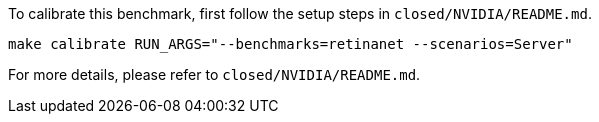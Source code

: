 To calibrate this benchmark, first follow the setup steps in `closed/NVIDIA/README.md`.

```
make calibrate RUN_ARGS="--benchmarks=retinanet --scenarios=Server"
```

For more details, please refer to `closed/NVIDIA/README.md`.